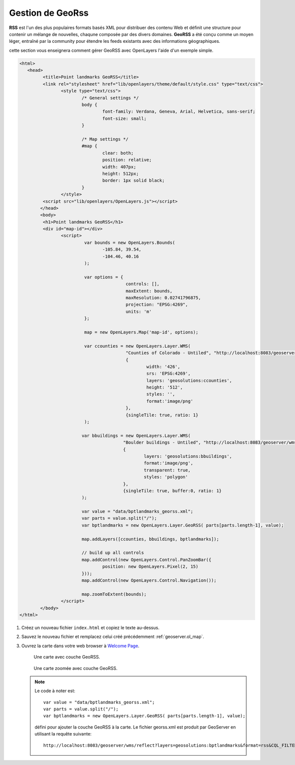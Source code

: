 .. module:: geoserver.georss

.. _geoserver.georss:

Gestion de GeoRss
-----------------


**RSS** est l'un des plus populaires formats basés XML pour distribuer des contenu Web et définit une structure pour contenir un mélange de nouvelles, chaqune composée par des divers domaines.
**GeoRSS** a été conçu comme un moyen léger, entraîné par la community pour étendre les feeds existants avec des informations géographiques. 

cette section vous enseignera comment gérer GeoRSS avec OpenLayers l'aide d'un exemple simple.

.. code-block:: html

	<html>
	   <head>
		 <title>Point landmarks GeoRSS</title>
		 <link rel="stylesheet" href="lib/openlayers/theme/default/style.css" type="text/css">
			<style type="text/css">
				/* General settings */
				body {
					font-family: Verdana, Geneva, Arial, Helvetica, sans-serif;
					font-size: small;
				}
				
				/* Map settings */
				#map {
					clear: both;
					position: relative;
					width: 407px;
					height: 512px;
					border: 1px solid black;
				}
			</style>
		 <script src="lib/openlayers/OpenLayers.js"></script>
		</head>
		<body>
		 <h1>Point landmarks GeoRSS</h1>
		 <div id="map-id"></div>
			<script>
				 var bounds = new OpenLayers.Bounds(
					-105.84, 39.54,
					-104.46, 40.16
				 );
				 
				 var options = {
						 controls: [],
						 maxExtent: bounds,
						 maxResolution: 0.02741796875,
						 projection: "EPSG:4269",
						 units: 'm'
				 };

				 map = new OpenLayers.Map('map-id', options);

				 var ccounties = new OpenLayers.Layer.WMS(
						 "Counties of Colorado - Untiled", "http://localhost:8083/geoserver/wms",
						 {
							 width: '426',
							 srs: 'EPSG:4269',
							 layers: 'geosolutions:ccounties',
							 height: '512',
							 styles: '',
							 format:'image/png'
						 },
						 {singleTile: true, ratio: 1}
				 );

				var bbuildings = new OpenLayers.Layer.WMS(
						"Boulder buildings - Untiled", "http://localhost:8083/geoserver/wms",
						{
							layers: 'geosolutions:bbuildings',
							format:'image/png',
							transparent: true,
							styles: 'polygon'
						},
						{singleTile: true, buffer:0, ratio: 1} 
				);
				
				var value = "data/bptlandmarks_georss.xml";
				var parts = value.split("/");
				var bptlandmarks = new OpenLayers.Layer.GeoRSS( parts[parts.length-1], value);

				map.addLayers([ccounties, bbuildings, bptlandmarks]);
				
				// build up all controls
				map.addControl(new OpenLayers.Control.PanZoomBar({
					position: new OpenLayers.Pixel(2, 15)
				}));			
				map.addControl(new OpenLayers.Control.Navigation());
				
				map.zoomToExtent(bounds);
			</script>
		</body>
	</html>

#. Créez un nouveau fichier ``index.html`` et copiez le texte au-dessus.

#. Sauvez le nouveau fichier et remplacez celui créé précédemment  :ref:`geoserver.ol_map`.

#. Ouvrez la carte dans votre web browser à `Welcome Page <http://localhost:8083/Map/>`_.  

   .. figure:: img/ol6.png

      Une carte avec couche GeoRSS.

   .. figure:: img/ol7.png

      Une carte zoomée avec couche GeoRSS.  

   .. note:: 

      Le code à noter est::

		var value = "data/bptlandmarks_georss.xml";
		var parts = value.split("/");
		var bptlandmarks = new OpenLayers.Layer.GeoRSS( parts[parts.length-1], value);

      défini pour ajouter la couche GeoRSS à la carte. Le fichier georss.xml est produit par GeoServer en utilisant la requête suivante::

      	  http://localhost:8083/geoserver/wms/reflect?layers=geosolutions:bptlandmarks&format=rss&CQL_FILTER=MTFCC=%27C3061%27



